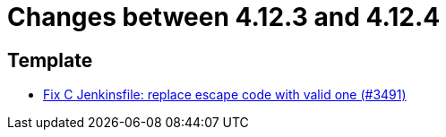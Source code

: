 = Changes between 4.12.3 and 4.12.4

== Template

* link:https://www.github.com/ls1intum/Artemis/commit/eab2cd8b49b787ab1a30c257f6c8f4d50f50e574[Fix C Jenkinsfile: replace escape code with valid one (#3491)]



